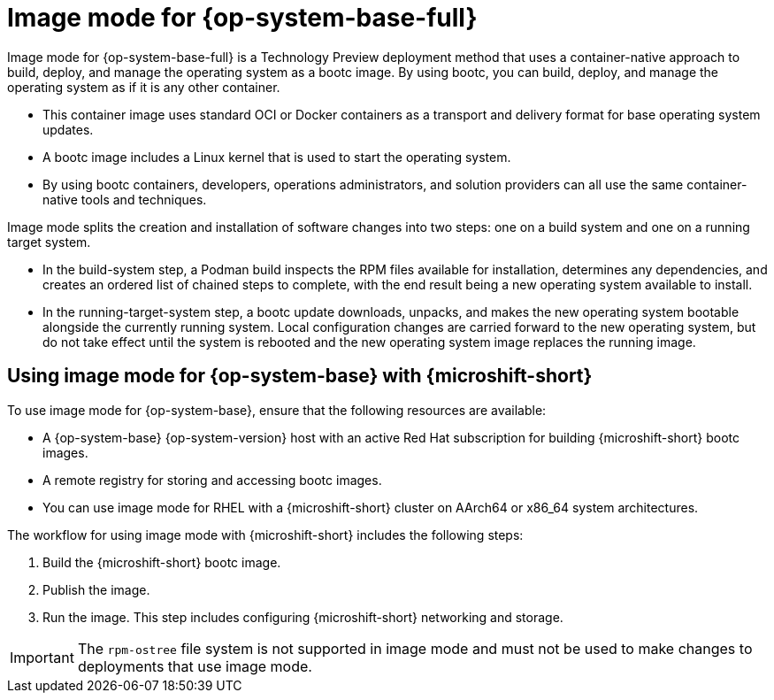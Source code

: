 // Module included in the following assemblies:
//
// microshift_install_bootc/microshift-install-rhel-image-mode.adoc

:_mod-docs-content-type: CONCEPT
[id="microshift-rhel-image-mode-conc_{context}"]
= Image mode for {op-system-base-full}

Image mode for {op-system-base-full} is a Technology Preview deployment method that uses a container-native approach to build, deploy, and manage the operating system as a bootc image. By using bootc, you can build, deploy, and manage the operating system as if it is any other container.

* This container image uses standard OCI or Docker containers as a transport and delivery format for base operating system updates.
* A bootc image includes a Linux kernel that is used to start the operating system.
* By using bootc containers, developers, operations administrators, and solution providers can all use the same container-native tools and techniques.

Image mode splits the creation and installation of software changes into two steps: one on a build system and one on a running target system.

* In the build-system step, a Podman build inspects the RPM files available for installation, determines any dependencies, and creates an ordered list of chained steps to complete, with the end result being a new operating system available to install.

* In the running-target-system step, a bootc update downloads, unpacks, and makes the new operating system bootable alongside the currently running system. Local configuration changes are carried forward to the new operating system, but do not take effect until the system is rebooted and the new operating system image replaces the running image.

[id="microshift-install-rhel-image-mode-conc_{context}"]
== Using image mode for {op-system-base} with {microshift-short}

To use image mode for {op-system-base}, ensure that the following resources are available:

* A {op-system-base} {op-system-version} host with an active Red Hat subscription for building {microshift-short} bootc images.
* A remote registry for storing and accessing bootc images.
* You can use image mode for RHEL with a {microshift-short} cluster on AArch64 or x86_64 system architectures.

The workflow for using image mode with {microshift-short} includes the following steps:

. Build the {microshift-short} bootc image.
. Publish the image.
. Run the image. This step includes configuring {microshift-short} networking and storage.

[IMPORTANT]
====
The `rpm-ostree` file system is not supported in image mode and must not be used to make changes to deployments that use image mode.
====
